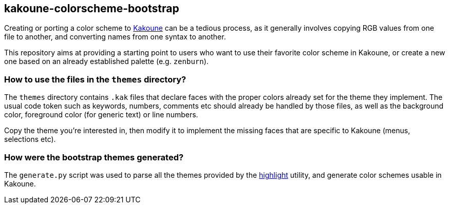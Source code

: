 kakoune-colorscheme-bootstrap
-----------------------------

Creating or porting a color scheme to
https://github.com/mawww/kakoune/[Kakoune] can be a tedious process,
as it generally involves copying RGB values from one file to another,
and converting names from one syntax to another.

This repository aims at providing a starting point to users who want to
use their favorite color scheme in Kakoune, or create a new one based on
an already established palette (e.g. `zenburn`).

How to use the files in the `themes` directory?
~~~~~~~~~~~~~~~~~~~~~~~~~~~~~~~~~~~~~~~~~~~~~~~

The `themes` directory contains `.kak` files that declare faces with the
proper colors already set for the theme they implement. The usual code token
such as keywords, numbers, comments etc should already be handled by those
files, as well as the background color, foreground color (for generic text)
or line numbers.

Copy the theme you're interested in, then modify it to implement the missing
faces that are specific to Kakoune (menus, selections etc).

How were the bootstrap themes generated?
~~~~~~~~~~~~~~~~~~~~~~~~~~~~~~~~~~~~~~~~

The `generate.py` script was used to parse all the themes provided by
the http://www.andre-simon.de/doku/highlight/en/highlight.php[highlight]
utility, and generate color schemes usable in Kakoune.
